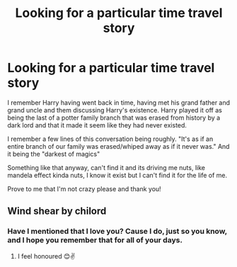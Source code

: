 #+TITLE: Looking for a particular time travel story

* Looking for a particular time travel story
:PROPERTIES:
:Author: B1ACK_B0N35
:Score: 1
:DateUnix: 1577887369.0
:DateShort: 2020-Jan-01
:FlairText: Request
:END:
I remember Harry having went back in time, having met his grand father and grand uncle and them discussing Harry's existence. Harry played it off as being the last of a potter family branch that was erased from history by a dark lord and that it made it seem like they had never existed.

I remember a few lines of this conversation being roughly. "It's as if an entire branch of our family was erased/whiped away as if it never was." And it being the "darkest of magics"

Something like that anyway, can't find it and its driving me nuts, like mandela effect kinda nuts, I know it exist but I can't find it for the life of me.

Prove to me that I'm not crazy please and thank you!


** Wind shear by chilord
:PROPERTIES:
:Author: anontarg
:Score: 5
:DateUnix: 1577887800.0
:DateShort: 2020-Jan-01
:END:

*** Have I mentioned that I love you? Cause I do, just so you know, and I hope you remember that for all of your days.
:PROPERTIES:
:Author: B1ACK_B0N35
:Score: 2
:DateUnix: 1577888418.0
:DateShort: 2020-Jan-01
:END:

**** I feel honoured 😊✌️
:PROPERTIES:
:Author: anontarg
:Score: 1
:DateUnix: 1577888501.0
:DateShort: 2020-Jan-01
:END:
